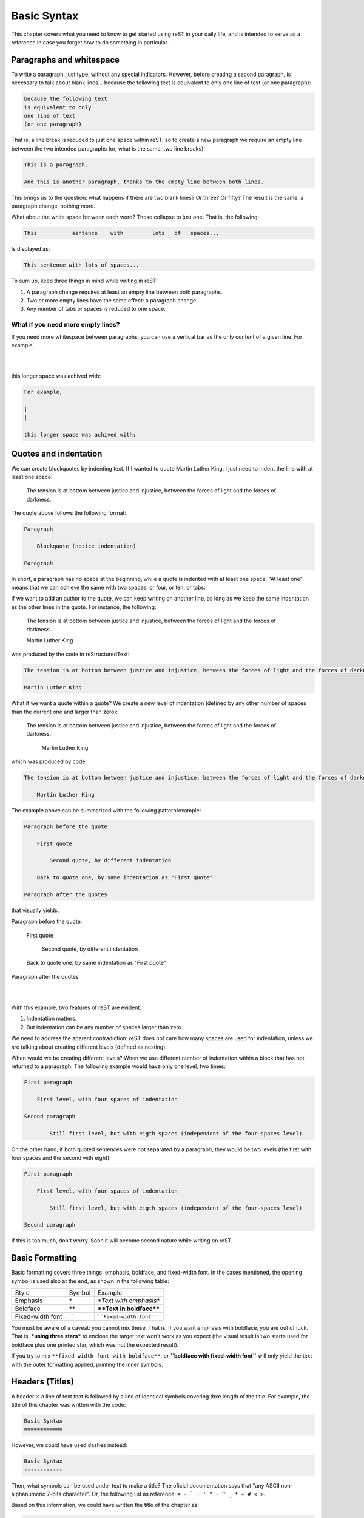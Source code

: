 Basic Syntax
============



This chapter covers what you need to know to get started using reST in your daily life, and is intended to serve as a reference in case you forget how to do something in particular.



Paragraphs and whitespace
-------------------------



To write a paragraph, just type, without any special indicators. However, before creating a second paragraph, is necessary to talk about blank lines... because the following text
is equivalent to only
one line of text
(or one paragraph):

.. code-block:: rst

    because the following text
    is equivalent to only
    one line of text
    (or one paragraph)

That is, a line break is reduced to just one space within reST, so to create a new paragraph we require an empty line between the two intended paragraphs (or, what is the same, two line breaks):

.. code-block:: rst

    This is a paragraph.

    And this is another paragraph, thanks to the empty line between both lines.

This brings us to the question: what happens if there are two blank lines? Or three? Or fifty? The result is the same: a paragraph change, nothing more.

What about the white space between each word? These collapse to just one. That is, the following:

.. code-block:: rst

    This           sentence    with         lots   of   spaces...

Is displayed as:

.. code-block:: rst

    This sentence with lots of spaces...

To sum up, keep three things in mind while writing in reST:

1. A paragraph change requires at least an empty line between both paragraphs.
2. Two or more empty lines have the same effect: a paragraph change.
3. Any number of tabs or spaces is reduced to one space.



What if you need more empty lines?
^^^^^^^^^^^^^^^^^^^^^^^^^^^^^^^^^^


If you need more whitespace between paragraphs, you can use a vertical bar as the only content of a given line. For example,

|
|

this longer space was achived with:

.. code-block:: rst

    For example,

    |
    |

    this longer space was achived with:



Quotes and indentation
----------------------


We can create blockquotes by indenting text. If I wanted to quote Martin Luther King, I just need to indent the line with at least one space:

    The tension is at bottom between justice and injustice, between the forces of light and the forces of darkness.

The quote above follows the following format:

.. code-block:: rst

    Paragraph

        Blockquote (notice indentation)

    Paragraph

In short, a paragraph has no space at the beginning, while a quote is indented with at least one space. "At least one" means that we can achieve the same with two spaces, or four, or ten, or tabs.


If we want to add an author to the quote, we can keep writing on another line, as long as we keep the same indentation as the other lines in the quote. For instance, the following:

.. _MLK quote:

    The tension is at bottom between justice and injustice, between the forces of light and the forces of darkness.

    Martin Luther King

was produced by the code in reStructuredText:

.. code-block:: rst

    The tension is at bottom between justice and injustice, between the forces of light and the forces of darkness.

    Martin Luther King

What if we want a quote within a quote? We create a new level of indentation (defined by any other number of spaces than the current one and larger than zero):

    The tension is at bottom between justice and injustice, between the forces of light and the forces of darkness.

        Martin Luther King

which was produced by code:

.. code-block:: rst

    The tension is at bottom between justice and injustice, between the forces of light and the forces of darkness.

        Martin Luther King

The example above can be summarized with the following pattern/example:

.. code-block:: rst

    Paragraph before the quote.

        First quote

            Second quote, by different indentation

        Back to quote one, by same indentation as "First quote"

    Paragraph after the quotes

that visually yields:

Paragraph before the quote.

    First quote

        Second quote, by different indentation

    Back to quote one, by same indentation as "First quote"

Paragraph after the quotes

|
|

With this example, two features of reST are evident:

1. Indentation matters.
2. But indentation can be any number of spaces larger than zero.

We need to address the aparent contradiction: reST does not care how many spaces are used for indentation, unless we are talking about creating different levels (defined as nesting).

When would we be creating different levels? When we use different number of indentation within a block that has not returned to a paragraph. The following example would have only one level, two times:

.. code-block:: rst

    First paragraph

        First level, with four spaces of indentation

    Second paragraph

            Still first level, but with eigth spaces (independent of the four-spaces level)

On the other hand, if both quoted sentences were not separated by a paragraph, they would be two levels (the first with four spaces and the second with eight):

.. code-block:: rst

    First paragraph

        First level, with four spaces of indentation

            Still first level, but with eigth spaces (independent of the four-spaces level)

    Second paragraph

If this is too much, don't worry. Soon it will become second nature while writing on reST.



Basic Formatting
----------------



Basic formatting covers three things: emphasis, boldface, and fixed-width font. In the cases mentioned, the opening symbol is used also at the end, as shown in the following table:

================ ======= ============================
Style            Symbol  Example
---------------- ------- ----------------------------
Emphasis         \*      *\*Text with emphasis\**
Boldface         \*\*    **\*\*Text in boldface\*\***
Fixed-width font \`\`    ````Fixed-width font````
================ ======= ============================

You must be aware of a caveat: you cannot mix these. That is, if you want emphasis with boldface, you are out of luck. That is, ***using three stars*** to enclose the target text won't work as you expect (the visual result is two starts used for boldface plus one printed star, which was not the expected result).

If you try to mix ``**fixed-width font with boldface**``, or **``boldface with fixed-width font``** will only yield the text with the outer formatting applied, printing the inner symbols.



Headers (Titles)
----------------


A header is a line of text that is followed by a line of identical symbols covering thxe length of the title. For example, the title of this chapter was written with the code:

.. code-block:: rst

    Basic Syntax
    ============

However, we could have used dashes instead:

.. code-block:: rst

    Basic Syntax
    ------------

Then, what symbols can be used under text to make a title? The oficial documentation says that "any ASCII non-alphanumeric 7-bits character". Or, the following list as reference: ``= - ` : ' " ~ ^ _ * + # < >``.

Based on this information, we could have written the title of the chapter as:

.. code-block:: rst

    Basic Syntax
    >>>>>>>>>>>>

While all those symbols can be used, a standard was put in place by Sphinx (but can also be followed when using reST alone):

- ``=``, for sections.
- ``-``, for subsections.
- ``^``, for subsubsections.
- ``"``, for paragraphs.

Another way to mark a title is using the same symbol in the line prior to the title, like:

.. code-block:: rst

    ============
    Basic Syntax
    ============

According to Sphinx, this can mark higher-level sections, like chapters or parts in a book, as follows:

- ``=``, above and below the title, for parts.
- ``*``, above and below the title, for chapters.

While those rules may be used for books or documents that need more title levels, most of the time you won't be using those (more typing, ugh).

Suffice to say that there are several ways to markup a title, and that the significance depends on the order of appearance.

This means that the symbols are used as first-come, first serve. For example:

.. code-block:: rst

    This is the title
    =================

    This is the subtitle
    --------------------

Is equivalent to:

.. code-block:: rst

    This is the title
    -----------------

    This is the subtitle
    ====================

While you can mix-and-match title symbols per file, it is better if you use a consistent standard across your files. For instance:

* ``=`` for titles
* ``-`` for subtitles
* ``^`` for subsubtitles.

If you need more levels, you have more symbols or the line-above-and-below syntax at your disposal.



What if the ruler ends up being shorter than the title?
^^^^^^^^^^^^^^^^^^^^^^^^^^^^^^^^^^


If by any chance you end up with a ruler that is shorter that the length of the title, you will get a warning:

.. code-block:: none

    WARNING: Title underline too short.

    What if the ruler ends up being shorter than the title?
    ^^^^^^^^^^^^^^^^^^^^^^^^^^^^^^^^^^ [docutils]

And that's it. The title will be created as it should. However, aim for zero warnings on your documents, as those might confuse you when you face errors. Also, its a good rule to abide, acording to the `broken windows theory`_.



Comments
--------



To write comments within the document, start a new line with two colons and a space. What you write after that, will not show up in the output. For example:

.. This line is a comment and will not be shown.

.. code-block:: rst

    .. This line is a comment and will not be shown.

To write a comment with multiple lines, keep writing using at least one space for indentation. The standard is to use three spaces, so all lines in the comment are aligned:

.. This line is a comment.
   This line is, too.

   Everything will be, until there is a line with no indentation.

.. code-block:: rst

    .. This line is a comment.
       This line is, too.

       Everything will be, until there is a line with no indentation.

As shown in the example, the comment does not end with an empty line. The comment finishes until you have no more indentation (that is, when you create a new paragraph).



Lists
-----



There are three type of lists in reStructuredText:

* Unordered lists
* Ordered lists
* Definition lists

We'll see the unordered lists first, as we'll use them as example for nested lists and showing how to deal with whitespace.


Unordered lists
^^^^^^^^^^^^^^^



Unordered lists, or bulleted lists, can be created using the symbols star (``*``), plus (``+``), or dash (``-``), like:

- First element.
- Second element.
- Third element.

The code for this list was:

.. code-block:: rst

    - First element.
    - Second element.
    - Third element.

But we could have used a plus sign instead of a dash, like:

.. code-block:: rst

    + First element.
    + Second element.
    + Third element.

That is, it doesn't matter which symbol you use for unordered lists, the result will be the same bullet style. However, do not use more than one symbol per list, or you will face the next warning:

.. code-block:: none

    WARNING: Bullet list ends without a blank line; unexpected unindent.

Why? The reST processor got confused. It expects unordered lists to only use one symbol. If it finds two, it will assume one of the following is true:

1. The second symbol belongs to a different list. If this is the case, both lists should be separated by an empty line (but there isn't one in this case).
2. You are trying to nest lists, so the second item is a part of a daughter list. But for that, a change in indentation is required (which also is not the case).

However, the processor will still generate the proper list (with just one bullet symbol) after prompting you to solve the warning.



Nested lists
^^^^^^^^^^^^



If you want to create a list within a list, known as nested lists, you'll need to follow two reST rules, plus a LaTeX one:

#. Indentation on lists is not arbitrary: indentation for the item symbol of the nested list should match the first text character of the element of the parent list.
#. Each nested list should have an empty line that separates it from its parent list.
#. If you plan to use Sphinx/LaTeX to export to PDF, it only support four levels of nesting.

Let's address what each rule means, one by one.

For the first rule, let's get clear on what the words mean, with a sample text:

.. code-block:: rst

    First character is the symbol for an unordered list.
    │
    │Second character is a space (needed for lists to work).
    ││
    ││Third character is the starting text of the parent list.
    ↓↓↓
    * Parent list

      * Daughter list
    ↑ ↑
    │ Symbol of daughter list must match the position of the starting text of parent list.
    │
    Indentation is two spaces, because we must match parent list starting text.


From the text example we see that, for an unordered list, the first nested list should have an indentation of two spaces, because the parent item uses the ``*`` as item indicator, and it must be followed by at least one space.

Why the emphasis on the spacing? Because more than that, and the result will be a blockquote instead:

+ First level of list.

      - What is supposed to be the second level.

The code in reStructuredText was:

.. code-block:: rst

    + First level of list.

          - What is supposed to be the second level.

Depending on the theme, the blockquote may not be evident. To clarify this poing, I include the HTML generated code:

.. code-block:: html

    <ul>
        <li><p>Primer nivel</p>
            <blockquote>
                <div>
                    <ul class="simple">
                        <li><p>What is supposed to be the second level.</p></li>
                    </ul>
                </div>
            </blockquote>
        </li>
    </ul>

In order to avoid this unintended blockquote, the indentation should be exactly two spaces (aligning the "-" with the "F"):

.. code-block:: rst

    + First level of list.

      - What is supposed to be the second level.

This yields the expected result:

+ First level of list.

  - What is supposed to be the second level.

With cleaner HTML:

.. code-block:: html

    <ul class="simple">
        <li><p>First level of list.</p>
            <ul>
                <li><p>What is supposed to be the second level.</p></li>
            </ul>
        </li>
    </ul>

With the first rule explained, let's go to the second one: an empty line separating both lists.

Again, let's go directly to the sample:

+ First level of list.
  - What is supposed to be the second level.

The "lists" above come from the code:

.. code-block:: rst

   + First level of list.
     - What is supposed to be the second level.

The sublist doesn't get created: instead, it follows the "a single end of line is collapsed to a single space" rule.

Last, the rule about the nesting limit: LaTeX does not support more than four nesting levels... and you probably shouldn't make a deeply nested list anyway. But if you do, you may face the following error:

.. code-block:: none

    LaTeX Error: Too deeply nested.

    See the LaTeX manual or LaTeX Companion for explanation.
    Type  H <return>  for immediate help.

    l.114 \begin{itemize}


Again, this is not a problem you will find on the `online editor <https://rst-editor.ramoscarlos.com/>`_, where HTML can be arbitrarily nested.



What about the space after the list symbol?
"""""""""""""""""""""""""""""""""""""""""""


I forgot about the space after the symbol. Is it needed? The practical answer is:

+First element
+Second element

The code for the above attempt of list is:

.. code-block:: rst

   +First element
   +Second element

The answer is: the space is needed, otherwise the is no list. Another potential issue is that if we use the star symbol, reST will try to transform that to emphasis, and will yield the following warning:

.. code-block:: none

    WARNING: Inline emphasis start-string without end-string.

With that solved, what if we use more than one space to separate the bullet from the text? Then the code:

.. code-block:: rst

    + First element
    +      Second element

yields:

+ First element
+      Second element

The list is generated, even as both items have different spacing. What matters is that the list symbols are aligned, even whilst their content is not.



Ordered Lists
^^^^^^^^^^^^^


The ordered lists can be created with several characters, as unordered lists, but in this case the chosen character will determine the count style.

The first style that can be used is with arabic numbers:

1. Element.
2. Element.

For which code is:

.. code-block:: rst

    1. Element.
    2. Element.

That is, for ordered lists we need at least two characters as item indicator:

.. code-block:: rst

    Count style (arabic numbers, in this example)
    │
    |A dot, required to make an ordered list work
    ││
    ││Space, to separate indicator and text
    │││
    │││Start of content of the list item
    ↓↓↓↓
    1. Element.

If you miss the dot after the number, you will receive not get a list:

1 Element.
2 Element.

And now that we have seen the general form, we can add letters to the mix:

a. Element.
b. Element.

And that list was generated with the code below (notice the dot still after the letter):

.. code-block:: rst

    a. Element.
    b. Element.

Another option is uppercase letters:

A. Element.
B. Element.

Pretty sure you know the code at this point:

.. code-block:: rst

    A. Element.
    B. Element.

We also have roman numerals, both in upper and lower case, as:

I. Roman numeral one.
II. Roman numeral two.

i. Roman numeral one.
ii. Roman numeral two.

To err on the side of redundancy, the code is:

.. code-block:: rst

    I. Roman numeral one.
    II. Roman numeral two.

    i. Roman numeral one.
    ii. Roman numeral two.



Parenthesis
"""""""""""



Besides the five number styles described above (arabic, letters in lower and uppercase, and roman numerals in lower and uppercase), we can substitute the dot with parenthesis to indicate an ordered list, as:

.. code-block:: rst

    1. Hello.
    2. Good bye.

    1) Hello.
    2) Good bye.

    (1) Hello.
    (2) Good bye.

On HTML, the result is the same:

1. Hello.
2. Good bye.

1) Hello.
2) Good bye.

(1) Hello.
(2) Good bye.



Using the # symbol
""""""""""""""""""



We do not need to number the items. Instead of numbers (or any chosen sequence), the ``#`` (pound or hash) symbol can be used:

.. code-block:: rst

    a) First
    b) Second

    a) First
    #) Second

Both lists will display as:

a) First
#) Second

The first element will determine the style used. If you want arabic numbers, you can use the pound on item one:

.. code-block:: rst

    #) First
    #) Second

That will yield:

#) First
#) Second



Starting at another number
""""""""""""""""""""""""""



If you need to start the ordered list in other number (that is, not "one"), you can:

56. Element.
#. Element.
#. Element.

The code for the list was:

.. code-block:: rst

    56. Element.
    #. Element.
    #. Element.

Notice how only the first number was established, and reStructuredText took it from there for the following ones with the ``#``. This also works when working with letters,

e. First
#. Second
#. Third

where the list code is:

.. code-block:: rst

    e. First
    #. Second
    #. Third

.. note::

    Beware of the "i" and the "v" as starting numbers, as both characters can be either  a letter or a roman numeral. If you wanted the "i" as a letter, or the "v" as a roman numeral, that is not what you would get:

    v. This is roman 5.
    #. And this is roman 6.

    i. This is letter "i".
    #. This is letter "j".

    For which code was:

    .. code-block:: rst

        v. This is roman 5.
        #. And this is roman 6.

        i. This is letter "i".
        #. This is letter "j".



Nested Ordered Lists
""""""""""""""""""""



The ordered list can be nested, as unordered list. The only difference is that daughter lists minimum indentation is three:

.. code-block:: rst

    Count style (arabic numbers, in this example)
    │
    |A dot, required to make an ordered list work
    ││
    ││Space, to separate indicator and text
    │││
    │││Start of content of the list item
    ↓↓↓↓
    1. Parent list

       a. Daughter list
    ↑  ↑
    │  Symbol of daughter list must match the position of the starting text of parent list.
    │
    Indentation is three spaces, to accomodate for the dot required for ordered lists.

In case the parentheses are used, the minimum indentation would be four.

As the rules are the same, we'll jump straight to the example:

1. Arabic parent list

   i. Roman daughter list
   #. Roman next item

      * Unordered list
      * This is third level now

   #. This is roman 3.

      a) This ordered list makes no sense
      #) Prior third level was unordered
      #) As long as lists at the same level are separate entities
      #) This is not illegal (just confusing for the reader)

   #. Correctly numbered as "iv"

#. Let's close with arabic 2.


The code for the list above is:

.. code-block:: rst

    1. Arabic parent list

       i. Roman daughter list
       #. Roman next item

          * Unordered list
          * This is third level now

       #. This is roman 3.

          a) This ordered list makes no sense
          #) Prior third level was unordered
          #) As long as lists at the same level are separate entities
          #) This is not illegal (just confusing for the reader)

       #. Correctly numbered as "iv"

    #. Let's close with arabic 2.



Definition Lists
^^^^^^^^^^^^^^^^

A definition list is a type of list that has terms and definitions. The format of a definition list is:

.. code-block:: rst

   Term without indentation
   ↓
   term
     definition
     ↑
     The definition is right below it, no empty line
     Indented any number of spaces

The term and definitions as follows:

term
  The term has no indentation.

definition
  The definition is below the term, indented.

The code is:

.. code-block:: rst

    term
      The term has no indentation.

    definition
      The definition is below the term, indented.


.. _preformatting:

Preformatting (code samples)
----------------------------

Preformatting means that the text does not get converted by the reST processor, and that the blank space is kept intact. It is marked with two colons (``::``) followed by an empty line, like:

::

    ::

        This is preformatted text, as it's under two colons.
        No *markup* symbols are _transformed_.

If there is no empty line between the two colons and the preformatted text, it won't display as expected:

::
    This should be preformatted text...
    But isn't, because an empty line is needed

If you put the two colons at the end of a sentence, one colon will be appended at the end of the sentence, and the text that follows will be preformatted::

    This block did not start with "::" by itself on a line.

    But the last paragraph finished with "::".

        So this block keeps the space intact.



External Links
--------------



An external link is a link which address/URL leads to outside your document (most likely a website). Such links can be created in two ways: directly or indirectly.



Direct Links
^^^^^^^^^^^^


The direct link is embedded in line with text. A link starts with a grave accent (`````), followed by the text to display, then the destination between the less than (``<``) and greater than (``>``) symbols, finishing with another grave accent and an underscore (``_``). For example:

.. code-block:: rst

    `display text <target destination>`_

Based on that syntax, if we want to visit `Python's website <https://www.python.org/>`_ we can use the following code:

.. code-block:: rst

    `Python's website <https://www.python.org/>`_



Indirect Link
^^^^^^^^^^^^^

Direct links can become difficult to read when the display text or the destination are long (or worse, both!). In such cases, it might be easier to read if we opt to separate the display text from the target. This can be done using the indirect link syntax, which divides a link in two parts:

#. The display text
#. The display text plus the target URL.

That is, we can write Python_ (written as ``Python_``) and have that be the link. If we compile like that, a warning is issued:

.. code-block:: none

    WARNING: Unknown target name: "Python".

That is, the definition of the target hasn't been given yet. The definition of a link can be done in any place of the document, with the recommended spot being at the bottom of the document. If we add this line anywhere in the document, then the link works:

.. code-block:: rst

    .. _Python: https://www.python.org/

To create the definition, the following syntax was used (dot, dot, space, underscore, display text, colon, space, target URL):

.. code-block:: rst

    .. _Display text: target-URL

As seen in the example above, we can use several words as the `Display Text`_ (this link will lead to Python site, too). When at least two words are used, then the words must be surrounded by grave accents (```Display Text`_``).

Notice how the reference needs grave accents, but those are not used in the definition part.



Internal Links
--------------



Internal links are references that take us to a place within our own document. They are like the content links in a Wikipedia entry.

They follow the same syntax as an external indirect link for the references, with one tiny change to the definition part: it omits the target URL, as the target will become whatever content is right behind it.

If we wanted to go back on this chapter to the `MLK quote`_ (```MLK quote`_``), we just need to add this code right above the desired content:

.. code-block:: rst

    .. _MLK quote:

In general, you need to add the ``.. _link text:`` text in an empty line above the content you plan to reference, then use the ```link text`_`` anywhere you want to reference that content.



Implicit Links
^^^^^^^^^^^^^^



Implicit links are internal links automatically created with section headers (titles). That is, you can point directly to a section, like `Basic Syntax`_ (```Basic Syntax`_``) and you will be taken there.

You can jump to the `ordered lists`_ or `comments`_, too: reStructuredText makes *all* it's titles a usable reference.

The only disadvange to implicit links is that they must match the title exactly, albeit case is ignored.



Tables
------



There are two ways to make tables in reST: the bad way and the worse way. To tell you the truth, there is no joy in plain text tables. You have one item bigger than expected, and suddenly you need to go back and align everything back again. A disaster.

Of course, this is not a problem to reST alone, all markup languages are just not writer-friendly when it comes to building tables. Is at this darkest hour when one shall bow to the superiority of a graphical interface and head to `tablesgenerator.com`_. Thanks to this website, we can generate a beautiful text table, with less effort:

.. code-block:: rst

    +-------------------------+-------------+-------------+
    | Multicolumn             | Header4     | Header5     |
    +-----------+------+------+-------------+-------------+
    | Multirow  | R2C2 | R2C3 | R2C4        | R2C5        |
    |           +------+------+-------------+-------------+
    |           | R3C2 | R3C3 | R3C4        | R3C5        |
    +-----------+------+------+-------------+-------------+
    | R4C1      | R4C2 | R4C3 | R4C4        | R4C5        |
    +-----------+------+------+-------------+-------------+

In reST, the header is marked with a line of equal signs below (``=``) the first row, so that is the only change we need to do to make a plain text table a resTructuredText table:

.. code-block:: rst

    +-------------------------+-------------+-------------+
    | Multicolumn             | Header4     | Header5     |
    +===========+======+======+=============+=============+
    | Multirow  | R2C2 | R2C3 | R2C4        | R2C5        |
    |           +------+------+-------------+-------------+
    |           | R3C2 | R3C3 | R3C4        | R3C5        |
    +-----------+------+------+-------------+-------------+
    | R4C1      | R4C2 | R4C3 | R4C4        | R4C5        |
    +-----------+------+------+-------------+-------------+


All that mix of ``-`` to separate rows, ``|`` to separate columns, ``=`` to markup the header, and ``+`` for the intersections, is now the reST table:

+-------------------------+-------------+-------------+
| Multicolumn             | Header4     | Header5     |
+===========+======+======+=============+=============+
| Multirow  | R2C2 | R2C3 | R2C4        | R2C5        |
|           +------+------+-------------+-------------+
|           | R3C2 | R3C3 | R3C4        | R3C5        |
+-----------+------+------+-------------+-------------+
| R4C1      | R4C2 | R4C3 | R4C4        | R4C5        |
+-----------+------+------+-------------+-------------+

If this is too complex for you, there is a silver lining in all of this: what I showed you first was the "worst" way. Let's see the "bad" way.

The "bad" way of doing tables is simpler than what we saw above. Still a pain to write, but simpler. The drawback? No multirow is allowed, so this method will be out of the table when multirow capabilities are needed.

Having said that, here is tha example:

.. code-block:: rst

    =============== =================
    Header1         Header2
    =============== =================
    Row 2, Column 1 Row 2, Column 2
    Row 3, Column 1 Row 3, Column 2
    =============== =================

This kind of table required three things:

#. Columns have a fixed-width (all elements in a column have the same length, and padded with spaces if not).
#. The first and last lines indicate the columns with equal signs (``=``).
#. The line below the header (first row) also should be filled with ``=`` signs.
#. There should be at least one space between columns, but could be more.

Here is the displayed table for the code above:

=============== =================
Header1         Header2
=============== =================
Row 2, Column 1 Row 2, Column 2
Row 3, Column 1 Row 3, Column 2
=============== =================

Each group of equal signs defines the max width of the column. If the content in a column is larger than the equal signs above or below it, a warning will be issued:

.. code-block:: rst

    WARNING: Malformed table.
    Text in column margin in table line 2.

    =============== =================
    A very long Header1 Header2
    =============== =================

In this case, the document will be generated without the table. That is, as simple as this format is, you can mess all the table for one tiny space.

Again, I recommend using the table generator online at `tablesgenerator.com`_. Copy, paste, and change the header line. That's it.



Summary
-------


In this chapter we saw the reStructuredText syntax for our most common text needs. We saw how paragraphs were defined, the importance of empty lines and indentation, and the use of **\*\*boldface\*\*** and *\*italics\**, and how to include titles, lists, comments, and even links and tables.

However, we can do more stuff with reST using directives. We'll see those in the next chapter.



.. #######################################################################
.. ### External links ####################################################
.. #######################################################################

.. _broken windows theory: https://en.wikipedia.org/wiki/Broken_windows_theory
.. _Python: https://www.python.org/
.. _Display Text: https://www.python.org/
.. _tablesgenerator.com: https://www.tablesgenerator.com/text_tables
